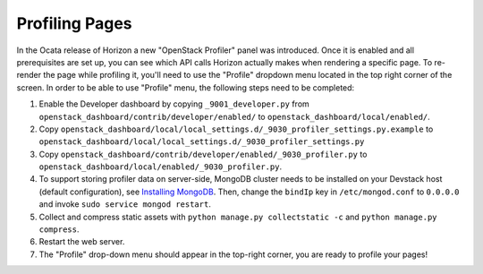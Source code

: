 ===============
Profiling Pages
===============

In the Ocata release of Horizon a new "OpenStack Profiler" panel was
introduced. Once it is enabled and all prerequisites are set up, you can see
which API calls Horizon actually makes when rendering a specific page.
To re-render the page while profiling it, you'll need to use the "Profile"
dropdown menu located in the top right corner of the screen. In order to
be able to use "Profile" menu, the following steps need to be completed:

#. Enable the Developer dashboard by copying ``_9001_developer.py`` from
   ``openstack_dashboard/contrib/developer/enabled/`` to
   ``openstack_dashboard/local/enabled/``.
#. Copy
   ``openstack_dashboard/local/local_settings.d/_9030_profiler_settings.py.example``
   to ``openstack_dashboard/local/local_settings.d/_9030_profiler_settings.py``
#. Copy ``openstack_dashboard/contrib/developer/enabled/_9030_profiler.py`` to
   ``openstack_dashboard/local/enabled/_9030_profiler.py``.
#. To support storing profiler data on server-side, MongoDB cluster needs to be
   installed on your Devstack host (default configuration), see
   `Installing MongoDB
   <https://docs.mongodb.com/manual/tutorial/install-mongodb-on-ubuntu/#install-mongodb-community-edition>`__.
   Then, change the ``bindIp`` key in ``/etc/mongod.conf`` to ``0.0.0.0`` and
   invoke ``sudo service mongod restart``.
#. Collect and compress static assets with
   ``python manage.py collectstatic -c`` and ``python manage.py compress``.
#. Restart the web server.
#. The "Profile" drop-down menu should appear in the top-right corner, you are
   ready to profile your pages!
